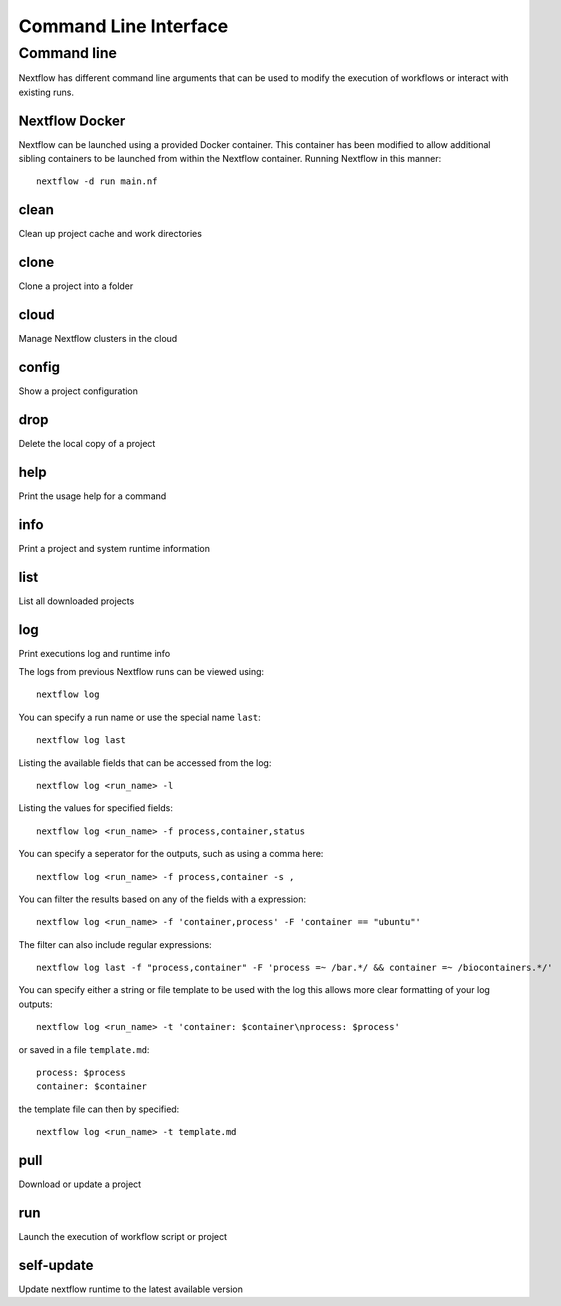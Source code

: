 .. _cli-page:

**********************
Command Line Interface
**********************

Command line
============

Nextflow has different command line arguments that can be used to modify the execution of workflows or interact with existing runs.  


Nextflow Docker
---------------

Nextflow can be launched using a provided Docker container. This container has been modified to allow additional sibling containers to be launched from within the Nextflow container. Running Nextflow in this manner::

    nextflow -d run main.nf

clean
-----

Clean up project cache and work directories



clone
-----

Clone a project into a folder


cloud
-----

Manage Nextflow clusters in the cloud


config
------

Show a project configuration

drop
----

Delete the local copy of a project


help
----

Print the usage help for a command



info
----

Print a project and system runtime information



list
----

List all downloaded projects




log
---

Print executions log and runtime info


The logs from previous Nextflow runs can be viewed using::

    nextflow log

You can specify a run name or use the special name ``last``::

    nextflow log last

Listing the available fields that can be accessed from the log::
    
    nextflow log <run_name> -l

Listing the values for specified fields::

    nextflow log <run_name> -f process,container,status

You can specify a seperator for the outputs, such as using a comma here::

    nextflow log <run_name> -f process,container -s ,

You can filter the results based on any of the fields with a expression::

    nextflow log <run_name> -f 'container,process' -F 'container == "ubuntu"'

The filter can also include regular expressions::

    nextflow log last -f "process,container" -F 'process =~ /bar.*/ && container =~ /biocontainers.*/'

You can specify either a string or file template to be used with the log this allows more clear formatting of your log outputs::

    nextflow log <run_name> -t 'container: $container\nprocess: $process'

or saved in a file ``template.md``::

    process: $process
    container: $container

the template file can then by specified::
    
    nextflow log <run_name> -t template.md


pull
----

Download or update a project



run
---

Launch the execution of workflow script or project

self-update
-----------

Update nextflow runtime to the latest available version


